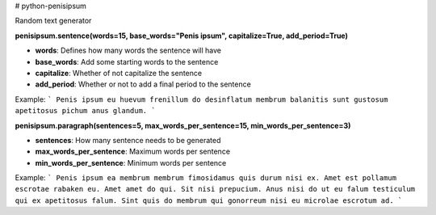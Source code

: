 # python-penisipsum

Random text generator

**penisipsum.sentence(words=15, base_words="Penis ipsum", capitalize=True, add_period=True)**

* **words**: Defines how many words the sentence will have
* **base_words**: Add some starting words to the sentence
* **capitalize**: Whether of not capitalize the sentence
* **add_period**: Whether or not to add a final period to the sentence

Example:
```
Penis ipsum eu huevum frenillum do desinflatum membrum balanitis sunt gustosum apetitosus pichum anus glandum.
```

**penisipsum.paragraph(sentences=5, max_words_per_sentence=15, min_words_per_sentence=3)**

* **sentences**: How many sentence needs to be generated
* **max_words_per_sentence**:  Maximum words per sentence
* **min_words_per_sentence**: Minimum words per sentence

Example:
```
Penis ipsum ea membrum membrum fimosidamus quis durum nisi ex. Amet est pollamum escrotae rabaken eu. Amet amet do qui. Sit nisi prepucium. Anus nisi do ut eu falum testiculum qui ex apetitosus falum. Sint quis do membrum qui gonorreum nisi eu microlae escrotum ad.
```


